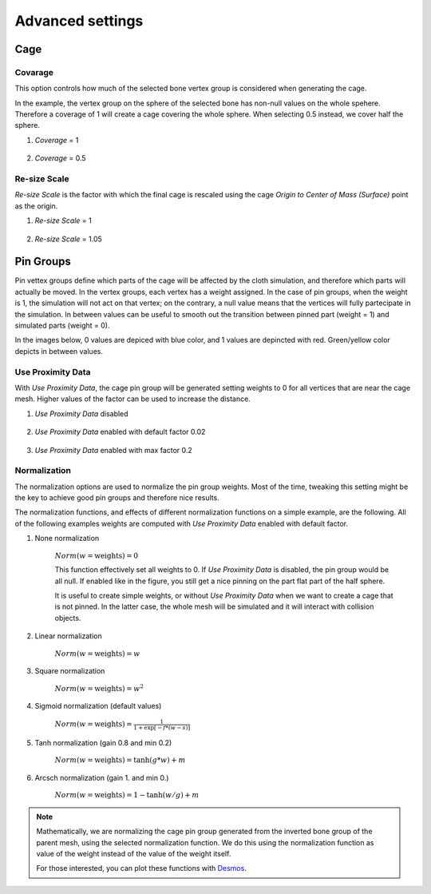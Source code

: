 Advanced settings
===================================

Cage
*********

Covarage
-------

This option controls how much of the selected bone vertex group is considered when generating the cage.

In the example, the vertex group on the sphere of the selected bone has non-null values on the whole spehere. Therefore a coverage of 1 will create a cage covering the whole sphere. When selecting 0.5 instead, we cover half the sphere.

#. *Coverage* = 1

    .. image:: images/covarage_1.png
           :width: 300

#. *Coverage* = 0.5
    
    .. image:: images/covarage_05.png
           :width: 300

Re-size Scale
-------

*Re-size Scale* is the factor with which the final cage is rescaled using the cage *Origin to Center of Mass (Surface)* point as the origin.

.. info::
    We advise to use a value slightly bigger than 1 for physics cages, and a value of 1 for Colllision cages.

#. *Re-size Scale* = 1

    .. image:: images/scale_1.png
           :width: 300

#. *Re-size Scale* = 1.05
    
    .. image:: images/scale_105.png
           :width: 300

.. warn::
    If the mesh is complex, the rescaling might be not perfect due to the choice of the origin. While this is not an issue when using Surface Deform binding option (see below), it might be a problem when using Mehs Deform as the cage might fail to enclose the whole mesh. In this case, small manual tweaks of the mesh might be needed.

Pin Groups
*********

Pin vettex groups define which parts of the cage will be affected by the cloth simulation, and therefore which parts will actually be moved. In the vertex groups, each vertex has a weight assigned. In the case of pin groups, when the weight is 1, the simulation will not act on that vertex; on the contrary, a null value means that the vertices will fully partecipate in the simulation. In between values can be useful to smooth out the transition between pinned part (weight = 1) and simulated parts (weight = 0).

In the images below, 0 values are depiced with blue color, and 1 values are depincted with red. Green/yellow color depicts in between values.

Use Proximity Data
-------

With *Use Proximity Data*, the cage pin group will be generated setting weights to 0 for all vertices that are near the cage mesh. Higher values of the factor can be used to increase the distance.

#. *Use Proximity Data* disabled

    .. image:: images/no_use_proximity.png
           :width: 300

#. *Use Proximity Data* enabled with default factor 0.02

    .. image:: images/use_proximity_002.png
           :width: 300

#. *Use Proximity Data* enabled with max factor 0.2

    .. image:: images/use_proximity_02.png
           :width: 300

Normalization
-------

The normalization options are used to normalize the pin group weights. Most of the time, tweaking this setting might be the key to achieve good pin groups and therefore nice results.

The normalization functions, and effects of different normalization functions on a simple example, are the following. All of the following examples weights are computed with *Use Proximity Data* enabled with default factor.

#. None normalization

    :math:`Norm(w = \text{weights}) = 0`

    This function effectively set all weights to 0. If *Use Proximity Data* is disabled, the pin group would be all null. If enabled like in the figure, you still get a nice pinning on the part flat part of the half sphere.
    
    It is useful to create simple weights, or without *Use Proximity Data* when we want to create a cage that is not pinned. In the latter case, the whole mesh will be simulated and it will interact with collision objects.

    .. image:: images/weights_normalization/none.png
       :width: 300

#. Linear normalization
    
    :math:`Norm(w = \text{weights}) = w`
    
    .. image:: images/weights_normalization/linear.png
       :width: 300

#. Square normalization

    :math:`Norm(w = \text{weights}) = w^2`

    .. image:: images/weights_normalization/square.png
       :width: 300

#. Sigmoid normalization (default values)

    :math:`Norm(w = \text{weights}) =\frac{1}{1 + \exp[-f*(w-s)]}`

    .. image:: images/weights_normalization/sigmoid.png
       :width: 300

#. Tanh normalization (gain 0.8 and min 0.2)
    
    :math:`Norm(w = \text{weights}) =\tanh(g*w) + m`
    
    .. image:: images/weights_normalization/tanh_gain08_min02.png
       :width: 300

#. Arcsch normalization (gain 1. and min 0.)
    
    :math:`Norm(w = \text{weights}) = 1 - \tanh(w/g) + m`
    
    .. image:: images/weights_normalization/arcsch_gain01_min0.png
       :width: 300

.. note::
    Mathematically, we are normalizing the cage pin group generated from the inverted bone group of the parent mesh, using the selected normalization function. We do this using the normalization function as value of the weight instead of the value of the weight itself.
    
    For those interested, you can plot these functions with `Desmos <https://www.desmos.com>`_.
